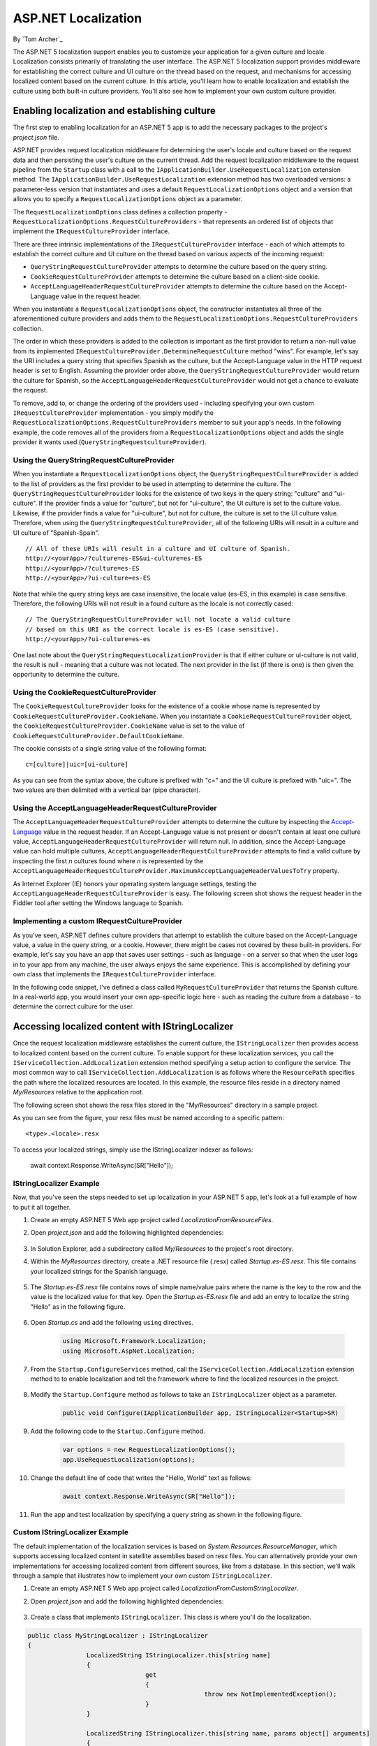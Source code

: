 ASP.NET Localization
====================

By `Tom Archer`_

The ASP.NET 5 localization support enables you to customize your application for a given culture and locale. Localization consists primarily of translating the user interface. The ASP.NET 5 localization support provides middleware for establishing the correct culture and UI culture on the thread based on the request, and mechanisms for accessing localized content based on the current culture. In this article, you'll learn how to enable localization and establish the culture using both built-in culture providers. You'll also see how to implement your own custom culture provider.

Enabling localization and establishing culture
-----------------------------------------------

The first step to enabling localization for an ASP.NET 5 app is to add the necessary packages to the project's *project.json* file.

.. code-block:: json
	:emphasize-lines: 4-5

	"dependencies": {
		"Microsoft.AspNet.IISPlatformHandler": "1.0.0-beta8",
		"Microsoft.AspNet.Server.Kestrel": "1.0.0-beta8",
		"Microsoft.AspNet.Localization": "1.0.0-beta8",
		"Microsoft.Framework.Localization": "1.0.0-beta8"
  },

ASP.NET provides request localization middleware for determining the user's locale and culture based on the request data and then persisting the user's culture on the current thread. Add the request localization middleware to the request pipeline from the ``Startup`` class with a call to the ``IApplicationBuilder.UseRequestLocalization`` extension method. The ``IApplicationBuilder.UseRequestLocalization`` extension method has two overloaded versions: a parameter-less version that instantiates and uses a default ``RequestLocalizationOptions`` object and a version that allows you to specify a ``RequestLocalizationOptions`` object as a parameter.

.. code-block:: c#
	:emphasize-lines: 5-6

	public void Configure(IApplicationBuilder app, IStringLocalizer<Startup> SR)
	{
		...

		var options = new RequestLocalizationOptions();
		app.UseRequestLocalization(options);

		...
	}

The ``RequestLocalizationOptions`` class defines a collection property - ``RequestLocalizationOptions.RequestCultureProviders`` - that represents an ordered list of objects that implement the ``IRequestCultureProvider`` interface.

There are three intrinsic implementations of the ``IRequestCultureProvider`` interface - each of which attempts to establish the correct culture and UI culture on the thread based on various aspects of the incoming request:

- ``QueryStringRequestCultureProvider`` attempts to determine the culture based on the query string.
- ``CookieRequestCultureProvider`` attempts to determine the culture based on a client-side cookie.
- ``AcceptLanguageHeaderRequestCultureProvider`` attempts to determine the culture based on the Accept-Language value in the request header.

When you instantiate a ``RequestLocalizationOptions`` object, the constructor instantiates all three of the aforementioned culture providers and adds them to the ``RequestLocalizationOptions.RequestCultureProviders`` collection.

The order in which these providers is added to the collection is important as the first provider to return a non-null value from its implemented ``IRequestCultureProvider.DetermineRequestCulture`` method "wins". For example, let's say the URI includes a query string that specifies Spanish as the culture, but the Accept-Language value in the HTTP request header is set to English. Assuming the provider order above, the ``QueryStringRequestCultureProvider`` would return the culture for Spanish, so the ``AcceptLanguageHeaderRequestCultureProvider`` would not get a chance to evaluate the request.

To remove, add to, or change the ordering of the providers used - including specifying your own custom ``IRequestCultureProvider`` implementation - you simply modify the ``RequestLocalizationOptions.RequestCultureProviders`` member to suit your app's needs. In the following example, the code removes all of the providers from a ``RequestLocalizationOptions`` object and adds the single provider it wants used (``QueryStringRequestcultureProvider``).

.. code-block:: c#
	:emphasize-lines: 6-9

	public void Configure(IApplicationBuilder app, IStringLocalizer<Startup> SR)
	{
		// Add the platform handler to the request pipeline.
		app.UseIISPlatformHandler();

		var options = new RequestLocalizationOptions();
		options.RequestCultureProviders.Clear();
		options.RequestCultureProviders.Add(new QueryStringRequestCultureProvider());
		app.UseRequestLocalization(options);

		...
	}

Using the QueryStringRequestCultureProvider
^^^^^^^^^^^^^^^^^^^^^^^^^^^^^^^^^^^^^^^^^^^
When you instantiate a ``RequestLocalizationOptions`` object, the ``QueryStringRequestCultureProvider`` is added to the list of providers as the first provider to be used in attempting to determine the culture. The ``QueryStringRequestCultureProvider`` looks for the existence of two keys in the query string: "culture" and "ui-culture". If the provider finds a value for "culture", but not for "ui-culture", the UI culture is set to the culture value. Likewise, if the provider finds a value for "ui-culture", but not for culture, the culture is set to the UI culture value. Therefore, when using the ``QueryStringRequestCultureProvider``, all of the following URIs will result in a culture and UI culture of "Spanish-Spain".

::

	// All of these URIs will result in a culture and UI culture of Spanish.
	http://<yourApp>/?culture=es-ES&ui-culture=es-ES
	http://<yourApp>/?culture=es-ES
	http://<yourApp>/?ui-culture=es-ES

Note that while the query string keys are case insensitive, the locale value (es-ES, in this example) is case sensitive. Therefore, the following URIs will not result in a found culture as the locale is  not correctly cased:

::

	// The QueryStringRequestCultureProvider will not locate a valid culture
	// based on this URI as the correct locale is es-ES (case sensitive).
	http://<yourApp>/?ui-culture=es-es

One last note about the ``QueryStringRequestLocalizationProvider`` is that if either culture or ui-culture is not valid, the result is null - meaning that a culture was not located. The next provider in the list (if there is one) is then given the opportunity to determine the culture.

Using the CookieRequestCultureProvider
^^^^^^^^^^^^^^^^^^^^^^^^^^^^^^^^^^^^^^

The ``CookieRequestCultureProvider`` looks for the existence of a cookie whose name is represented by ``CookieRequestCultureProvider.CookieName``. When you instantiate a ``CookieRequestCultureProvider`` object, the ``CookieRequestCultureProvider.CookieName`` value is set to the value of ``CookieRequestCultureProvider.DefaultCookieName``.

The cookie consists of a single string value of the following format:

::

	c=[culture]|uic=[ui-culture]

As you can see from the syntax above, the culture is prefixed with "c=" and the UI culture is prefixed with "uic=". The two values are then delimited with a vertical bar (pipe character).

Using the AcceptLanguageHeaderRequestCultureProvider
^^^^^^^^^^^^^^^^^^^^^^^^^^^^^^^^^^^^^^^^^^^^^^^^^^^^

The ``AcceptLanguageHeaderRequestCultureProvider`` attempts to determine the culture by inspecting the `Accept-Language <http://www.w3.org/Protocols/rfc2616/rfc2616-sec14.html#sec14.4>`_ value in the request header. If an Accept-Language value is not present or doesn't contain at least one culture value, ``AcceptLanguageHeaderRequestCultureProvider`` will return null. In addition, since the Accept-Language value can hold multiple cultures,  ``AcceptLanguageHeaderRequestCultureProvider`` attempts to find a valid culture by inspecting the first `n` cultures found where `n` is represented by the ``AcceptLanguageHeaderRequestCultureProvider.MaximumAcceptLanguageHeaderValuesToTry`` property.

As Internet Explorer (IE) honors your operating system language settings, testing the ``AcceptLanguageHeaderRequestCultureProvider`` is easy. The following screen shot shows the request header in the Fiddler tool after setting the Windows language to Spanish.

.. image:: localization/_static/accept-language-header.png

Implementing a custom IRequestCultureProvider
^^^^^^^^^^^^^^^^^^^^^^^^^^^^^^^^^^^^^^^^^^^^^

As you've seen, ASP.NET defines culture providers that attempt to establish the culture based on the Accept-Language value, a value in the query string, or a cookie. However, there might be cases not covered by these built-in providers. For example, let's say you have an app that saves user settings - such as language - on a server so that when the user logs in to your app from any machine, the user always enjoys the same experience. This is accomplished by defining your own class that implements the ``IRequestCultureProvider`` interface.

In the following code snippet, I've defined a class called ``MyRequestCultureProvider`` that returns the Spanish culture. In a real-world app, you would insert your own app-specific logic here - such as reading the culture from a database - to determine the correct culture for the user.

.. code-block:: c#
	:emphasize-lines: 3-11,21-24

	public class MyRequestCultureProvider : IRequestCultureProvider
	{
		public Task<RequestCulture> DetermineRequestCulture(HttpContext httpContext)
		{
			// Replace the following with your own logic to determine what
			// culture should be used. For example, you could read the culture
			// information from a database keyed by the logged-in user.
			var culture = new CultureInfo("es-ES");
			var uiCulture = new CultureInfo("en-ES");
			return Task.FromResult(new RequestCulture(culture, uiCulture));
		}
	}

	public class Startup
	{
		public void Configure(IApplicationBuilder app, IStringLocalizer<Startup> SR)
		{
			// Add the platform handler to the request pipeline.
			app.UseIISPlatformHandler();

			var options = new RequestLocalizationOptions();
			options.RequestCultureProviders.Clear();
			options.RequestCultureProviders.Add(new MyRequestCultureProvider() );
			app.UseRequestLocalization(options);

			...
		}
	}

Accessing localized content with IStringLocalizer
-------------------------------------------------

Once the request localization middleware establishes the current culture, the ``IStringLocalizer`` then provides access to localized content based on the current culture. To enable support for these localization services, you call the ``IServiceCollection.AddLocalization`` extension method specifying a setup action to configure the service. The most common way to call ``IServiceCollection.AddLocalization`` is as follows where the ``ResourcePath`` specifies the path where the localized resources are located. In this example, the resource files reside in a directory named `My/Resources` relative to the application root.

.. code-block:: c#
	:emphasize-lines: 3

	public void ConfigureServices(IServiceCollection services)
	{
		services.AddLocalization(options => options.ResourcesPath = "My/Resources");
	}

The following screen shot shows the resx files stored in the "My/Resources" directory in a sample project.

.. image:: localization/_static/resx-files.png

As you can see from the figure, your resx files must be named according to a specific pattern:

::

	<type>.<locale>.resx

To access your localized strings, simply use the IStringLocalizer indexer as follows:

	await context.Response.WriteAsync(SR["Hello"]);


IStringLocalizer Example
^^^^^^^^^^^^^^^^^^^^^^^^

Now, that you've seen the steps needed to set up localization in your ASP.NET 5 app, let's look at a full example of how to put it all together.

#. Create an empty ASP.NET 5 Web app project called `LocalizationFromResourceFiles`.
#. Open `project.json` and add the following highlighted dependencies:

	.. code-block:: c#
	  :emphasize-lines: 8-9

		{
		  "webroot": "wwwroot",
		  "version": "1.0.0-*",

		  "dependencies": {
		    "Microsoft.AspNet.IISPlatformHandler": "1.0.0-beta8",
		    "Microsoft.AspNet.Server.Kestrel": "1.0.0-beta8",
		    "Microsoft.AspNet.Localization": "1.0.0-beta8",
		    "Microsoft.Framework.Localization": "1.0.0-beta8"
		  },

#. In Solution Explorer, add a subdirectory called `My/Resources` to the project's root directory.

#. Within the `MyResources` directory, create a .NET resource file (.resx) called `Startup.es-ES.resx`. This file contains your localized strings for the Spanish language.

	.. image:: localization/_static/my-resources.png

#. The `Startup.es-ES.resx` file contains rows of simple name/value pairs where the name is the key to the row and the value is the localized value for that key. Open the `Startup.es-ES.resx` file and add an entry to localize the string "Hello" as in the following figure.

	.. image:: localization/_static/startup-es.png

#. Open `Startup.cs` and add the following ``using`` directives.

	.. code-block:: c#

		using Microsoft.Framework.Localization;
		using Microsoft.AspNet.Localization;

#. From the ``Startup.ConfigureServices`` method, call the ``IServiceCollection.AddLocalization`` extension method to to enable localization and tell the framework where to find the localized resources in the project.

	.. code-block:: c#
		:emphasize-lines: 3

		public void ConfigureServices(IServiceCollection services)
		{
			services.AddLocalization(options => options.ResourcesPath = "My/Resources");
		}

#. Modify the ``Startup.Configure`` method as follows to take an ``IStringLocalizer`` object as a parameter.

	.. code-block:: c#

		public void Configure(IApplicationBuilder app, IStringLocalizer<Startup>SR)

#. Add the following code to the ``Startup.Configure`` method.

	.. code-block:: c#

		var options = new RequestLocalizationOptions();
		app.UseRequestLocalization(options);

#. Change the default line of code that writes the "Hello, World" text as follows:

	.. code-block:: c#

		await context.Response.WriteAsync(SR["Hello"]);

#. Run the app and test localization by specifying a query string as shown in the following figure.

.. image:: localization/_static/querystring.png

Custom IStringLocalizer Example
^^^^^^^^^^^^^^^^^^^^^^^^^^^^^^^

The default implementation of the localization services is based on `System.Resources.ResourceManager`, which supports accessing localized content in satellite assemblies based on resx files. You can alternatively provide your own implementations for accessing localized content from different sources, like from a database. In this section, we'll walk through a sample that illustrates how to implement your own custom ``IStringLocalizer``.

#. Create an empty ASP.NET 5 Web app project called `LocalizationFromCustomStringLocalizer`.
#. Open `project.json` and add the following highlighted dependencies:

	.. code-block:: c#
	  :emphasize-lines: 8-9

		{
		  "webroot": "wwwroot",
		  "version": "1.0.0-*",

		  "dependencies": {
		    "Microsoft.AspNet.IISPlatformHandler": "1.0.0-beta8",
		    "Microsoft.AspNet.Server.Kestrel": "1.0.0-beta8",
		    "Microsoft.AspNet.Localization": "1.0.0-beta8",
		    "Microsoft.Framework.Localization": "1.0.0-beta8"
		  },

#. Create a class that implements ``IStringLocalizer``. This class is where you'll do the localization.

.. code-block:: c#

	public class MyStringLocalizer : IStringLocalizer
	{
			LocalizedString IStringLocalizer.this[string name]
			{
					get
					{
							throw new NotImplementedException();
					}
			}

			LocalizedString IStringLocalizer.this[string name, params object[] arguments]
			{
					get
					{
							throw new NotImplementedException();
					}
			}

			IEnumerable<LocalizedString> IStringLocalizer.GetAllStrings(bool includeAncestorCultures)
			{
					throw new NotImplementedException();
			}

			IStringLocalizer IStringLocalizer.WithCulture(CultureInfo culture)
			{
					throw new NotImplementedException();
			}
	}

#. Create a class that implements ``IStringLocalizerFactory`` and builds a ``MyStringLocalizer``.

.. code-block:: c#

	public class MyStringLocalizerFactory : IStringLocalizerFactory
	{
			IStringLocalizer IStringLocalizerFactory.Create(Type resourceSource)
			{
					return new MyStringLocalizer();
			}

			IStringLocalizer IStringLocalizerFactory.Create(string baseName, string location)
			{
					return new MyStringLocalizer();
			}
	}

#. Open `Startup.cs` and add the following ``using`` directives.

	.. code-block:: c#

		using Microsoft.Framework.Localization;
		using Microsoft.AspNet.Localization;

#. From the ``Startup.ConfigureServices`` method, tell the runtime that you have your own custom string localizer.

	.. code-block:: c#
		:emphasize-lines: 3

		public void ConfigureServices(IServiceCollection services)
		{
			services.AddTransient<IStringLocalizerFactory, MyStringLocalizerFactory>();
		}

#. Modify the ``Startup.Configure`` method as follows to take an ``IStringLocalizer`` object as a parameter.

	.. code-block:: c#

		public void Configure(IApplicationBuilder app, IStringLocalizer<Startup>SR)

#. Add the following code to the ``Startup.Configure`` method.

	.. code-block:: c#

		var options = new RequestLocalizationOptions();
		app.UseRequestLocalization(options);

#. Change the default line of code that writes the "Hello, World" text as follows:

	.. code-block:: c#

		await context.Response.WriteAsync(SR["Hello"]);

#. Run the app and test localization by specifying a query string as shown in the following figure.

.. image:: localization/_static/querystring.png

Summary
-------
